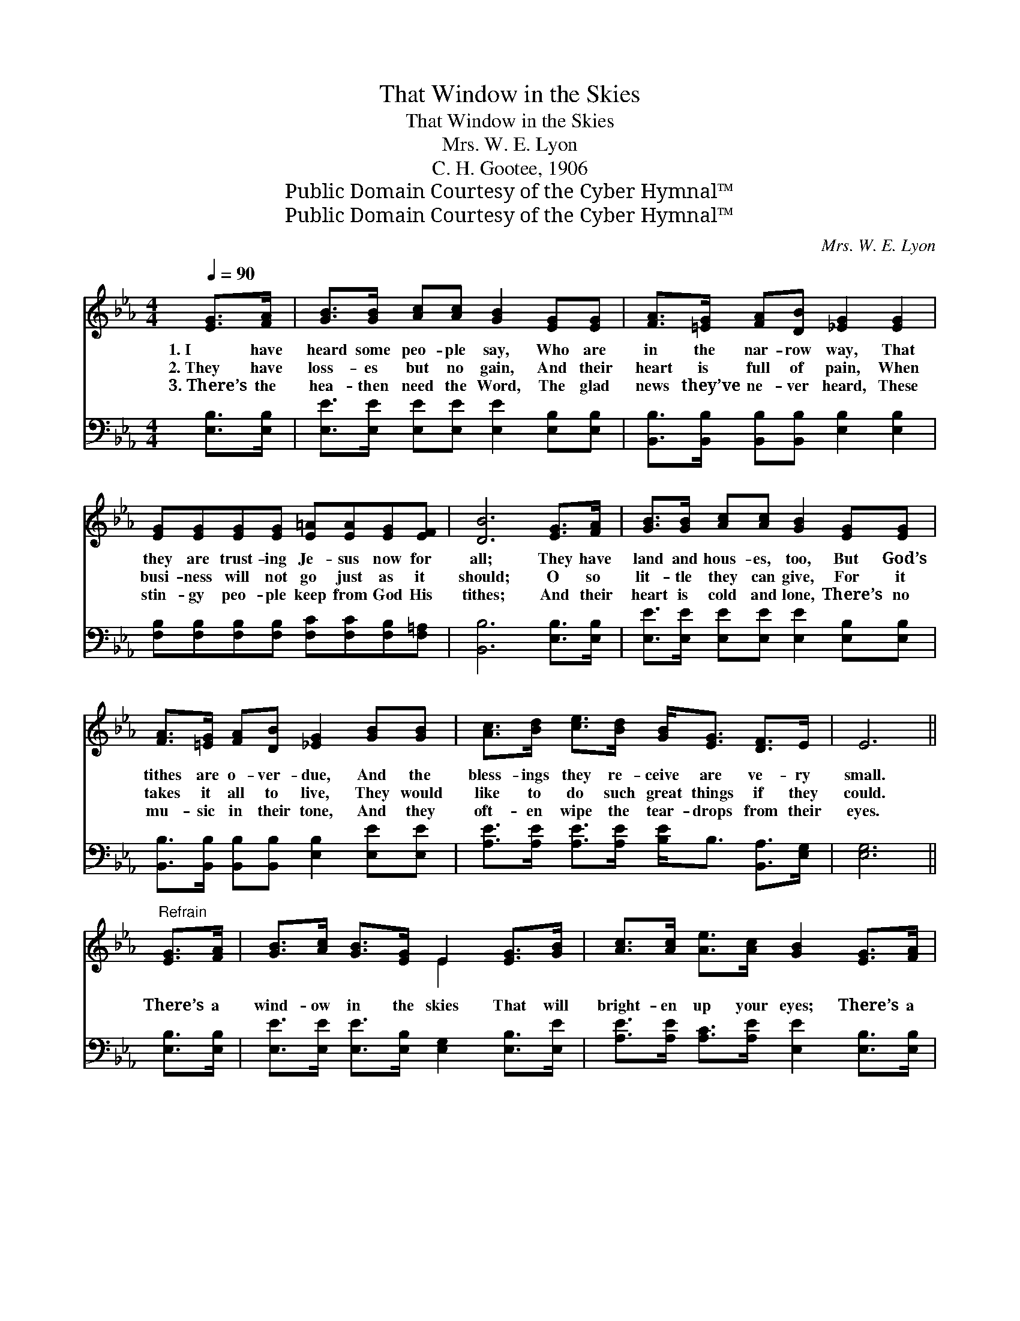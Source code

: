 X:1
T:That Window in the Skies
T:That Window in the Skies
T:Mrs. W. E. Lyon
T:C. H. Gootee, 1906
T:Public Domain Courtesy of the Cyber Hymnal™
T:Public Domain Courtesy of the Cyber Hymnal™
C:Mrs. W. E. Lyon
Z:Public Domain
Z:Courtesy of the Cyber Hymnal™
%%score ( 1 2 ) ( 3 4 )
L:1/8
Q:1/4=90
M:4/4
K:Eb
V:1 treble 
V:2 treble 
V:3 bass 
V:4 bass 
V:1
 [EG]>[FA] | [GB]>[GB] [Ac][Ac] [GB]2 [EG][EG] | [FA]>[=EG] [FA][DB] [_EG]2 [EG]2 | %3
w: 1.~I have|heard some peo- ple say, Who are|in the nar- row way, That|
w: 2.~They have|loss- es but no gain, And their|heart is full of pain, When|
w: 3.~There’s the|hea- then need the Word, The glad|news they’ve ne- ver heard, These|
 [EG][EG][EG][EG] [E=A][EA][EG][EF] | [DB]6 [EG]>[FA] | [GB]>[GB] [Ac][Ac] [GB]2 [EG][EG] | %6
w: they are trust- ing Je- sus now for|all; They have|land and hous- es, too, But God’s|
w: busi- ness will not go just as it|should; O so|lit- tle they can give, For it|
w: stin- gy peo- ple keep from God His|tithes; And their|heart is cold and lone, There’s no|
 [FA]>[=EG] [FA][DB] [_EG]2 [GB][GB] | [Ac]>[Bd] [ce]>[Bd] [GB]<[EG] [DF]>E | E6 || %9
w: tithes are o- ver- due, And the|bless- ings they re- ceive are ve- ry|small.|
w: takes it all to live, They would|like to do such great things if they|could.|
w: mu- sic in their tone, And they|oft- en wipe the tear- drops from their|eyes.|
"^Refrain" [EG]>[FA] | [GB]>[Ac] [GB]>[EG] E2 [EG]>[GB] | [Ac]>[Ac] [Ae]>[Ac] [GB]2 [EG]>[FA] | %12
w: |||
w: There’s a|wind- ow in the skies That will|bright- en up your eyes; There’s a|
w: |||
 [GB]>[GB] [GB]>[GB] e>B G>E | [EF]>[EF] [E=A]>[EA] !fermata![DB]2 [EG]>[F_A] | %14
w: ||
w: win- dow God will o- pen When you|bring in all your tithes; There’s a|
w: ||
 [GB]>[Ac] [GB]>[EG] [Ge]2 [Ge][Ge] | [Af]<[Ae] [Ae]>[Ac] [GB]2 [GB]2 | %16
w: ||
w: win- dow in the skies That will|fill you with sur- prise; That|
w: ||
 [Ac]>[Ad] [Ae]>[Ac] [GB]<!fermata![Ge] E>[EF] | [EG]>[CE] [DF]>E [B,E]2 |] %18
w: ||
w: win- dow God will o- pen When you|bring in all your tithes.|
w: ||
V:2
 x2 | x8 | x8 | x8 | x8 | x8 | x8 | x8 | x6 || x2 | x4 E2 x2 | x8 | x4 e>B G>E | x8 | x8 | x8 | %16
 x6 E3/2 x/ | x7/2 E/ x2 |] %18
V:3
 [E,B,]>[E,B,] | [E,E]>[E,E] [E,E][E,E] [E,E]2 [E,B,][E,B,] | %2
 [B,,B,]>[B,,B,] [B,,B,][B,,B,] [E,B,]2 [E,B,]2 | %3
 [F,B,][F,B,][F,B,][F,B,] [F,C][F,C][F,B,][F,=A,] | [B,,B,]6 [E,B,]>[E,B,] | %5
 [E,E]>[E,E] [E,E][E,E] [E,E]2 [E,B,][E,B,] | [B,,B,]>[B,,B,] [B,,B,][B,,B,] [E,B,]2 [E,E][E,E] | %7
 [A,E]>[A,E] [A,E]>[A,E] [B,E]<B, [B,,A,]>[E,G,] | [E,G,]6 || [E,B,]>[E,B,] | %10
 [E,E]>[E,E] [E,E]>[E,B,] [E,G,]2 [E,B,]>[E,E] | [A,E]>[A,E] [A,C]>[A,E] [E,E]2 [E,B,]>[E,B,] | %12
 [E,E]>[E,E] [E,E]>[E,E] E>B, G,>E, | [F,=A,]>[F,A,] [F,C]>[F,C] !fermata![B,,B,]2 [E,B,]>[E,B,] | %14
 [E,E]>[E,E] [E,E]>[E,B,] [E,B,]2 [E,_D][E,D] | [A,C]<[A,C] [A,C]>[G,E] [E,E]2 [E,E]2 | %16
 [A,,E]>[A,,D] [A,,C]>[A,,C] [E,C]<!fermata![E,B,] [G,,B,]>[A,,C] | %17
 [B,,B,]>[B,,G,] [B,,A,]>[E,G,] [E,G,]2 |] %18
V:4
 x2 | x8 | x8 | x8 | x8 | x8 | x8 | x8 | x6 || x2 | x8 | x8 | x6 G,>E, | x8 | x8 | x8 | x8 | x6 |] %18

